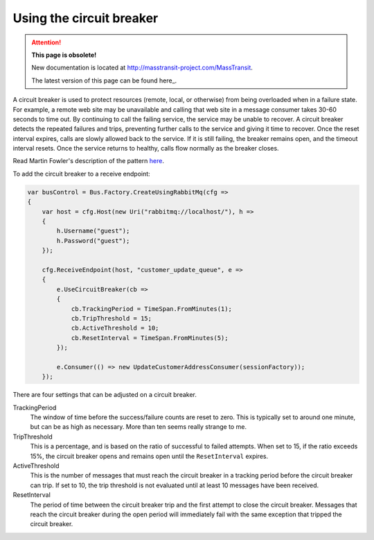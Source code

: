 Using the circuit breaker
=========================

.. attention:: **This page is obsolete!**

   New documentation is located at http://masstransit-project.com/MassTransit.

   The latest version of this page can be found here_.

.. _here: http://masstransit-project.com/MassTransit/advanced/middleware/circuit-breaker.html

A circuit breaker is used to protect resources (remote, local, or otherwise) from being overloaded when
in a failure state. For example, a remote web site may be unavailable and calling that web site in a
message consumer takes 30-60 seconds to time out. By continuing to call the failing service, the service
may be unable to recover. A circuit breaker detects the repeated failures and trips, preventing further
calls to the service and giving it time to recover. Once the reset interval expires, calls are slowly allowed
back to the service. If it is still failing, the breaker remains open, and the timeout interval resets.
Once the service returns to healthy, calls flow normally as the breaker closes.

Read Martin Fowler's description of the pattern `here <http://martinfowler.com/bliki/CircuitBreaker.html>`_.

To add the circuit breaker to a receive endpoint:

.. sourcecode:: csharp

    var busControl = Bus.Factory.CreateUsingRabbitMq(cfg =>
    {
        var host = cfg.Host(new Uri("rabbitmq://localhost/"), h =>
        {
            h.Username("guest");
            h.Password("guest");
        });

        cfg.ReceiveEndpoint(host, "customer_update_queue", e =>
        {
            e.UseCircuitBreaker(cb =>
            {
                cb.TrackingPeriod = TimeSpan.FromMinutes(1);
                cb.TripThreshold = 15;
                cb.ActiveThreshold = 10;
                cb.ResetInterval = TimeSpan.FromMinutes(5);
            });

            e.Consumer(() => new UpdateCustomerAddressConsumer(sessionFactory));
        });

There are four settings that can be adjusted on a circuit breaker.

TrackingPeriod
  The window of time before the success/failure counts are reset to zero. This is typically set to around
  one minute, but can be as high as necessary. More than ten seems really strange to me.

TripThreshold
  This is a percentage, and is based on the ratio of successful to failed attempts. When set to 15, if the ratio
  exceeds 15%, the circuit breaker opens and remains open until the ``ResetInterval`` expires.

ActiveThreshold
  This is the number of messages that must reach the circuit breaker in a tracking period before the circuit breaker
  can trip. If set to 10, the trip threshold is not evaluated until at least 10 messages have been received.

ResetInterval
  The period of time between the circuit breaker trip and the first attempt to close the circuit breaker. Messages
  that reach the circuit breaker during the open period will immediately fail with the same exception that tripped
  the circuit breaker.
